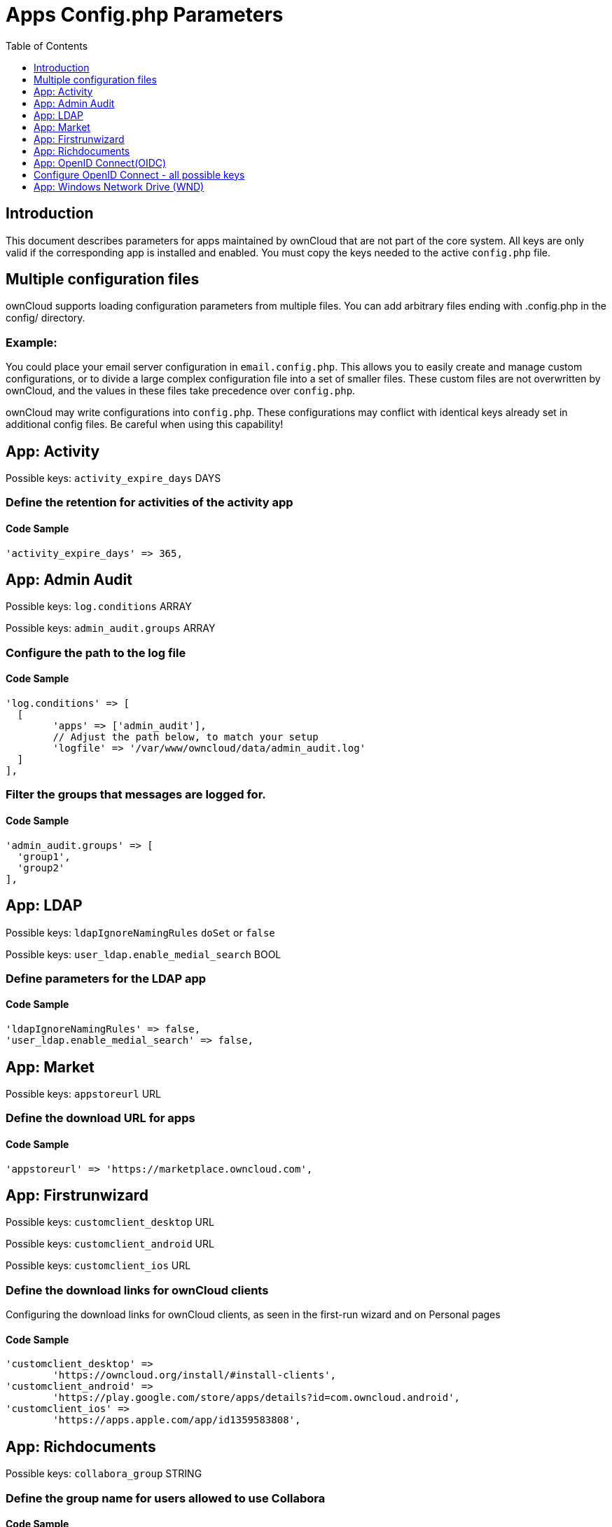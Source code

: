 = Apps Config.php Parameters
:toc: right
:toclevels: 1

== Introduction

This document describes parameters for apps maintained by ownCloud that are not part of the core system.
All keys are only valid if the corresponding app is installed and enabled. 
You must copy the keys needed to the active `config.php` file.

== Multiple configuration files

ownCloud supports loading configuration parameters from multiple files.
You can add arbitrary files ending with .config.php in the config/ directory.

=== Example:

You could place your email server configuration in `email.config.php`.
This allows you to easily create and manage custom configurations, or to divide a large complex configuration file into a set of smaller files.
These custom files are not overwritten by ownCloud, and the values in these files take precedence over `config.php`.

ownCloud may write configurations into `config.php`. 
These configurations may conflict with identical keys already set in additional config files. Be careful when using this capability!

// header end do not delete or edit this line

== App: Activity

Possible keys: `activity_expire_days` DAYS

=== Define the retention for activities of the activity app

==== Code Sample

[source,php]
....
'activity_expire_days' => 365,
....

== App: Admin Audit

Possible keys: `log.conditions` ARRAY

Possible keys: `admin_audit.groups` ARRAY

=== Configure the path to the log file

==== Code Sample

[source,php]
....
'log.conditions' => [
  [
	'apps' => ['admin_audit'],
	// Adjust the path below, to match your setup
	'logfile' => '/var/www/owncloud/data/admin_audit.log'
  ]
],
....

=== Filter the groups that messages are logged for.

==== Code Sample

[source,php]
....
'admin_audit.groups' => [
  'group1',
  'group2'
],
....

== App: LDAP

Possible keys: `ldapIgnoreNamingRules` `doSet` or `false`

Possible keys: `user_ldap.enable_medial_search` BOOL

=== Define parameters for the LDAP app

==== Code Sample

[source,php]
....
'ldapIgnoreNamingRules' => false,
'user_ldap.enable_medial_search' => false,
....

== App: Market

Possible keys: `appstoreurl` URL

=== Define the download URL for apps

==== Code Sample

[source,php]
....
'appstoreurl' => 'https://marketplace.owncloud.com',
....

== App: Firstrunwizard

Possible keys: `customclient_desktop` URL

Possible keys: `customclient_android` URL

Possible keys: `customclient_ios` URL

=== Define the download links for ownCloud clients
Configuring the download links for ownCloud clients,
as seen in the first-run wizard and on Personal pages

==== Code Sample

[source,php]
....
'customclient_desktop' =>
	'https://owncloud.org/install/#install-clients',
'customclient_android' =>
	'https://play.google.com/store/apps/details?id=com.owncloud.android',
'customclient_ios' =>
	'https://apps.apple.com/app/id1359583808',
....

== App: Richdocuments

Possible keys: `collabora_group` STRING

=== Define the group name for users allowed to use Collabora

==== Code Sample

[source,php]
....
'collabora_group' => '',
....

== App: OpenID Connect(OIDC)

Possible keys: `openid-connect` ARRAY

== Configure OpenID Connect - all possible keys

allowed-user-backends::
Limit the users which are allowed to login to a specific user backend - e.g. LDAP

auth-params::
Additional parameters which are sent to the IdP during the auth requests

autoRedirectOnLoginPage::
If true, the login page will automatically be redirected to the OpenID
Connect Provider, as when the button is pressed. The default is `false`.

insecure::
Boolean value (true/false), no SSL verification will take place when talking to the
IdP - DON'T use in production!

loginButtonName::
The name as displayed on the login screen which is used to redirect to the IdP.

mode::
This is the attribute in the owncloud accounts table to search for users.
The default value is `email`. An alternative value: `userid`.

post_logout_redirect_uri::
A given URL where the IdP should redirect to after logout.

provider-params::
Additional config array depending on the IdP to be entered here - usually only necessary if
the IdP does not support service discovery.

provider-url, client-id and client-secret::
Variables are to be taken from the OpenID Connect Provider's setup.
For the provider-url, the URL where the IdP is living.
In some cases (KeyCloak, Azure AD) this holds more than just a domain but also a path.

redirect-url::
The full url under which the ownCloud OpenId Connect redirect url is reachable - only
needed in special setups.

scopes::
Depending on the IdP setup, needs the list of required scopes to be entered here.

search-attribute::
The attribute which is taken from the access token JWT or user info endpoint to identify the user
This is the claim from the OpenID Connect user information which shall be
used for searching in the accounts table. The default value is `email`. For
more information about the claim, see
https://openid.net/specs/openid-connect-core-1_0.html#Claims.

token-introspection-endpoint-client-id & token-introspection-endpoint-client-secret::
Client ID and secret to be used with the token introspection endpoint.

use-access-token-payload-for-user-info::
If set to true any user information will be read from the access token.
If set to false the userinfo endpoint is used (starting app version 1.1.0).

use-token-introspection-endpoint::
If set to true, the token introspection endpoint is used to verify a given access
token - only needed if the access token is not a JWT.
Tokens which are not JSON WebToken(JWT) may not have information like the
expiry. In these cases, the OpenID Connect Provider needs to call on the token
introspection endpoint to get this information. The default value is `false`. See
https://tools.ietf.org/html/rfc7662 for more information on token introspection.

=== Easy setup

==== Code Sample

[source,php]
....
'openid-connect' => [
	'provider-url' => 'https://idp.example.net',
	'client-id' => 'fc9b5c78-ec73-47bf-befc-59d4fe780f6f',
	'client-secret' => 'e3e5b04a-3c3c-4f4d-b16c-2a6e9fdd3cd1',
	'loginButtonName' => 'OpenId Connect'
],
....

=== Setup auto provisioning mode

==== Code Sample

[source,php]
....
'openid-connect' => [
	  'auto-provision' => [
		  // explicit enable the auto provisioning mode
		'enabled' => true,
		  // documentation about standard claims:
		  // https://openid.net/specs/openid-connect-core-1_0.html#StandardClaims
		  // only relevant in userid mode, defines the claim which holds the email of the user
		'email-claim' => 'email',
		  // defines the claim which holds the display name of the user
		'display-name-claim' => 'given_name',
		  // defines the claim which holds the picture of the user - must be a URL
		'picture-claim' => 'picture',
		  // defines a list of groups to which the newly created user will be added automatically
		'groups' => ['admin', 'guests', 'employees'],
	  ],
],
....

=== Manual setup

==== Code Sample

[source,php]
....
'openid-connect' => [
	'autoRedirectOnLoginPage' => false,
	'client-id' => 'fc9b5c78-ec73-47bf-befc-59d4fe780f6f',
	'client-secret' => 'e3e5b04a-3c3c-4f4d-b16c-2a6e9fdd3cd1',
	'loginButtonName' => 'OpenId Connect',
	'mode' => 'userid',
	  // Only required if the OpenID Connect Provider does not support service discovery
	'provider-params' => [
		'authorization_endpoint' => '...',
		'end_session_endpoint' => '...',
		'jwks_uri' => '...',
		'registration_endpoint' => '...',
		'token_endpoint' => '',
		'token_endpoint_auth_methods_supported' => '...',
		'userinfo_endpoint' => '...'
	],
	'provider-url' => '...',
	'search-attribute' => 'sub',
	'use-token-introspection-endpoint' => true,
  ],
....

=== Test setup

==== Code Sample

[source,php]
....
'openid-connect' => [
	  'provider-url' => 'http://localhost:3000',
	  'client-id' => 'ownCloud',
	  'client-secret' => 'ownCloud',
	  'loginButtonName' => 'node-oidc-provider',
	  'mode' => 'userid',
	  'search-attribute' => 'sub',
	  'use-token-introspection-endpoint' => true,
		// do not verify tls host or peer
	  'insecure' => true
],
....

== App: Windows Network Drive (WND)

Note: This app is for Enterprise Customers only

Possible keys: `wnd.listen.reconnectAfterTime` INTEGER

Possible keys: `wnd.logging.enable` BOOL

Possible keys: `wnd.storage.testForHiddenMount` BOOL

Possible keys: `wnd.in_memory_notifier.enable` BOOL

Possible keys: `wnd.permissionmanager.cache.size` INTEGER

Possible keys: `wnd2.cachewrapper.ttl` INTEGER

Possible keys: `wnd.activity.registerExtension` BOOL

Possible keys: `wnd.activity.sendToSharees` BOOL

=== Mandatory listener reconnect to the database
The listener will reconnect to the DB after given seconds. This will
prevent the listener to crash, if the connection to the DB is closed after
being idle for a long time.

==== Code Sample

[source,php]
....
'wnd.listen.reconnectAfterTime' => 28800,
....

=== Enable additional debug logging for the WND app

==== Code Sample

[source,php]
....
'wnd.logging.enable' => false,
....

=== Check for visible target mount folders when connecting.

Ensure, that the connectivity check verifies the mount point is visible.
This means the target folder is NOT hidden.
Setting this option to false can speed up the connectivity check by skipping
this step. It will be the admin's responsibility to ensure the mount
point is visible. This setting will affect all the WND mount points.

==== Code Sample

[source,php]
....
'wnd.storage.testForHiddenMount' => true,
....

=== Enable or disable the WND in-memory notifier for password changes.

Having this feature enabled implies, that whenever a WND process detects a
wrong password in the storage - maybe the password has changed in the
backend - all WND storages that are in-memory will be notified in order to reset
their passwords if applicable and not to requery again.
The intention is, to prevent a potential password lockout for the user in the backend.
As with PHP lower than 7.4, this feature can take a lot of memory resources.
This is because WND keeps the storage access and it's caches in-memory.
When using PHP 7.4 and above, needed memory ressources have been improved a lot.
Alternatively, you can disable this feature completely.

==== Code Sample

[source,php]
....
'wnd.in_memory_notifier.enable' => true,
....

=== Maximum number of items for the cache used by the WND permission managers.

A higher number implies that more items are allowed, increasing the memory usage.
Real memory usage per item varies because it depends on the path being cached.
Note that this is an in-memory cache used per request.
Multiple mounts using the same permission manager will share the same
cache, limiting the maximum memory that will be used.

==== Code Sample

[source,php]
....
'wnd.permissionmanager.cache.size' => 512,
....

=== TTL for the WND2 caching wrapper
TTL in seconds to be used to cache information for the WND2 (collaborative) cache wrapper
implementation. The value will be used by all WND2 storages. Although the cache isn't
exactly per user but per storage id, consider the cache to be per user, because
it will be like that for common use cases. Data will remain in the cache and won't
be removed by ownCloud. Aim for a low TTL value in order to not fill the memcache
completely. In order to properly disable caching, use -1 or any negative value. 0 (zero)
isn't considered a valid TTL value and will also disable caching.

==== Code Sample

[source,php]
....
'wnd2.cachewrapper.ttl' => 1800,  // 30 minutes
....

=== Enable to push WND events to the activity app
Register WND as extension into the Activity app in order to send information about what
the `wnd:process-queue` command is doing. The activity sent will be based on what
the `wnd:process-queue` detects, and the activity will be sent to each affected user. There
won't be any activity being sent outside of the `wnd:process-queue` command.

`wnd:listen` + `wnd:process-queue` + `activity app` are required for this to work properly.
Please see `wnd.activity.sendToSharees` below, to send activities for shared resources.
, * Please consider that this can have a performance impact when changes are sent to many users.

==== Code Sample

[source,php]
....
'wnd.activity.registerExtension' => false,
....

=== Enable to send WND activity notifications to sharees
The `wnd:process-queue` command will also send activity notifications to the sharees
if a WND file or folder is shared (or accessible via a share).

It's REQUIRED that the `wnd.activity.registerExtension` flag is set to true
(see above), otherwise this flag will be ignored. This flag depends on the
`wnd.activity.registerExtension` and has the same restrictions.

==== Code Sample

[source,php]
....
'wnd.activity.sendToSharees' => false,
....

